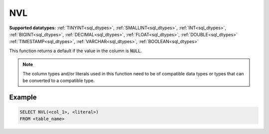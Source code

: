 NVL
^^^

**Supported datatypes:** :ref:`TINYINT<sql_dtypes>`, :ref:`SMALLINT<sql_dtypes>`, :ref:`INT<sql_dtypes>`, :ref:`BIGINT<sql_dtypes>`, :ref:`DECIMAL<sql_dtypes>`, :ref:`FLOAT<sql_dtypes>`, :ref:`DOUBLE<sql_dtypes>`
:ref:`TIMESTAMP<sql_dtypes>`, :ref:`VARCHAR<sql_dtypes>`, :ref:`BOOLEAN<sql_dtypes>`

This function returns a default if the value in the column is :code:`NULL`. 

.. note:: The column types and/or literals used in this function need to be of compatible data types or 
    types that can be converted to a compatible type.

.. seealso:: :ref:`sql_func_coalesce`, :ref:`sql_func_nullif`

Example
"""""""

.. code-block:: sql

    SELECT NVL(<col_1>, <literal>)
    FROM <table_name>
